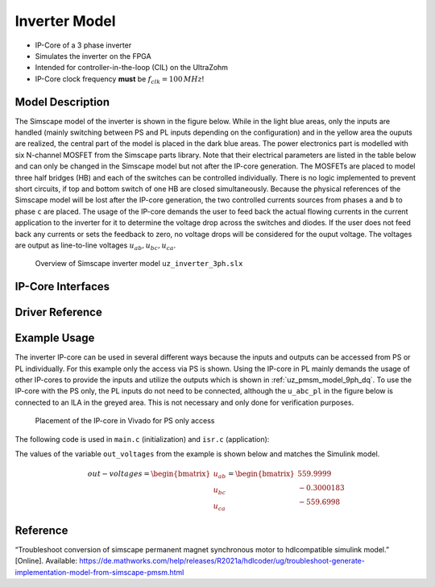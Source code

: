 .. _uz_inverter_3ph:

==============
Inverter Model
==============

- IP-Core of a 3 phase inverter
- Simulates the inverter on the FPGA
- Intended for controller-in-the-loop (CIL) on the UltraZohm
- IP-Core clock frequency **must** be :math:`f_{clk}=100\,MHz`!

Model Description
=================

The Simscape model of the inverter is shown in the figure below.
While in the light blue areas, only the inputs are handled (mainly switching between PS and PL inputs depending on the configuration) and in the yellow area the ouputs are realized, the central part of the model is placed in the dark blue areas.
The power electronics part is modelled with six N-channel MOSFET from the Simscape parts library.
Note that their electrical parameters are listed in the table below and can only be changed in the Simscape model but not after the IP-core generation.
The MOSFETs are placed to model three half bridges (HB) and each of the switches can be controlled individually.
There is no logic implemented to prevent short circuits, if top and bottom switch of one HB are closed simultaneously.
Because the physical references of the Simscape model will be lost after the IP-core generation, the two controlled currents sources from phases ``a`` and ``b`` to phase ``c`` are placed.
The usage of the IP-core demands the user to feed back the actual flowing currents in the current application to the inverter for it to determine the voltage drop across the switches and diodes.
If the user does not feed back any currents or sets the feedback to zero, no voltage drops will be considered for the ouput voltage.
The voltages are output as line-to-line voltages :math:`u_{ab},u_{bc},u_{ca}`.

..	figure:: ./inverter_overview.svg

   Overview of Simscape inverter model ``uz_inverter_3ph.slx``


.. csv-table:: Parameter Switch (MOSFET and body diode)
   :file: ./MOSFET_parameter.csv
   :widths: 50 50 50
   :header-rows: 1


IP-Core Interfaces
==================

.. csv-table:: IP-core Interfaces Switch
   :file: ./inverter_interfaces.csv
   :widths: 50 40 60 50 60 210
   :header-rows: 1


Driver Reference
================

.. doxygentypedef:: uz_inverter_3ph_t

.. doxygenstruct:: uz_inverter_3ph_config_t
  :members:

.. doxygenstruct:: uz_inverter_3ph_gate_ps_t
  :members:

.. doxygenfunction:: uz_inverter_3ph_init

.. doxygenfunction:: uz_inverter_3ph_get_u_abc_ps

.. doxygenfunction:: uz_inverter_3ph_set_i_abc_ps

.. doxygenfunction:: uz_inverter_3ph_set_gate_ps

.. doxygenfunction:: uz_inverter_3ph_trigger_u_abc_ps_strobe

.. doxygenfunction:: uz_inverter_3ph_trigger_i_abc_ps_strobe

.. doxygenfunction:: uz_inverter_3ph_trigger_gate_ps_strobe


Example Usage
=============

The inverter IP-core can be used in several different ways because the inputs and outputs can be accessed from PS or PL individually.
For this example only the access via PS is shown.
Using the IP-core in PL mainly demands the usage of other IP-cores to provide the inputs and utilize the outputs which is shown in :ref:`uz_pmsm_model_9ph_dq`.
To use the IP-core with the PS only, the PL inputs do not need to be connected, although the ``u_abc_pl`` in the figure below is connected to an ILA in the greyed area.
This is not necessary and only done for verification purposes.

.. figure:: ps_example.jpg

   Placement of the IP-core in Vivado for PS only access

The following code is used in ``main.c`` (initialization) and ``isr.c`` (application):

.. code-block:: c
  :caption: initialization in ``main.c`` (R5)

  #include "IP_Cores/uz_inverter_3ph/uz_inverter_3ph.h"
  uz_inverter_3ph_t *inverter=NULL;
  struct uz_inverter_3ph_config_t inverter_config = {   // example config values
    .base_address=XPAR_UZ_USER_UZ_INVERTER_3PH_0_BASEADDR,
    .ip_core_frequency_Hz = 100000000.0f,
    .switch_pspl_abc = true,
    .switch_pspl_gate = true,
    .udc = 560.f};

  // .. rest of the code in main.c before loop
  int main(void)
  // ..
    case init_ip_cores: // default line from main.c
    inverter = uz_inverter_3ph_init(inverter_config);

.. code-block:: c
  :caption: usage in ``isr.c``

  #include "../IP_Cores/uz_inverter_3ph/uz_inverter_3ph.h"
  extern uz_inverter_3ph_t *inverter;                              // pointer to Inverter object
  uz_3ph_abc_t out_voltages = {0};                                 // stores output voltages
  uz_3ph_abc_t in_currents = {                                     // stores flowing currents (made up values for this example)
    .a = 10,
    .b = 10,
    .c = 10};
  struct uz_inverter_3ph_gate_ps_t gate_signals = {
    .gate1 = true,
    .gate2 = false,
    .gate3 = false,
    .gate4 = true,
    .gate5 = false,
    .gate6 = true};

  // .. rest of the code in isr.c before loop
  void ISR_Control(void *data)
  // ..
    update_speed_and_position_of_encoder_on_D5(&Global_Data);      // default line from isr.c

    uz_inverter_3ph_set_gate_ps(inverter,gate_signals);            // set example gate values
    uz_inverter_3ph_set_i_abc_ps(inverter,in_currents);            // set example currents
    uz_inverter_3ph_trigger_gate_ps_strobe(inverter);              // write values to PL
    uz_inverter_3ph_trigger_i_abc_ps_strobe(inverter);             // write values to PL
    uz_inverter_3ph_trigger_u_abc_ps_strobe(inverter);             // read values from PL
    out_voltages = uz_inverter_3ph_get_u_abc_ps(inverter);         // read output values to voltages struct

The values of the variable ``out_voltages`` from the example is shown below and matches the Simulink model.

.. math::

  \begin{align}
    out-voltages = 
    \begin{bmatrix} u_{ab} \\ u_{bc} \\ u_{ca} \end{bmatrix} = 
    \begin{bmatrix} 559.9999 \\ -0.3000183 \\ -559.6998 \end{bmatrix}
  \end{align}


Reference
=========

“Troubleshoot conversion of simscape permanent magnet synchronous motor to hdlcompatible simulink model.” [Online]. Available: https://de.mathworks.com/help/releases/R2021a/hdlcoder/ug/troubleshoot-generate-implementation-model-from-simscape-pmsm.html